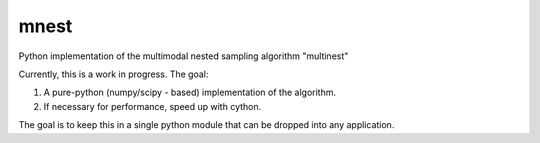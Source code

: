 mnest
=====

Python implementation of the multimodal nested sampling algorithm "multinest"

Currently, this is a work in progress. The goal:

1. A pure-python (numpy/scipy - based) implementation of the algorithm.
2. If necessary for performance, speed up with cython.

The goal is to keep this in a single python module that can be dropped into
any application.
